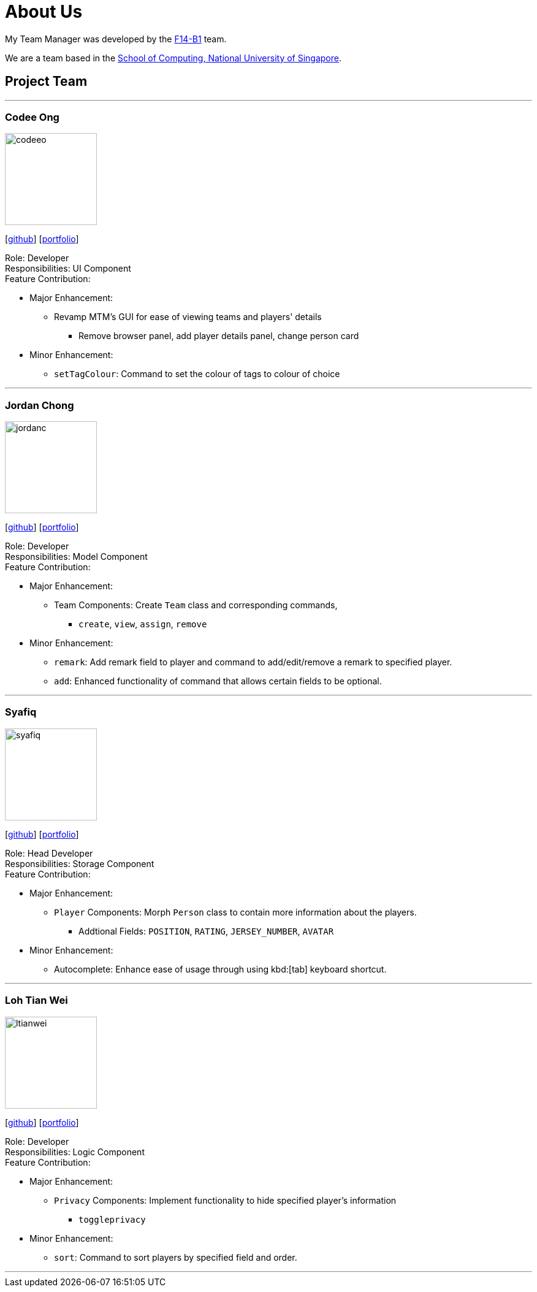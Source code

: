 = About Us
:relfileprefix: team/
:imagesDir: images
:stylesDir: stylesheets

My Team Manager was developed by the https://github.com/CS2103JAN2018-F14-B1[F14-B1] team. +

We are a team based in the http://www.comp.nus.edu.sg[School of Computing, National University of Singapore].

== Project Team

'''

=== Codee Ong
image::codeeo.jpg[width="150", align="left"]
{empty}[https://github.com/codeeong[github]] [<<codeeong#, portfolio>>]

Role: Developer +
Responsibilities: UI Component +
Feature Contribution:

* Major Enhancement:
** Revamp MTM's GUI for ease of viewing teams and players' details
*** Remove browser panel, add player details panel, change person card
* Minor Enhancement:
** `setTagColour`: Command to set the colour of tags to colour of choice

'''

=== Jordan Chong
image::jordanc.jpg[width="150", align="left"]
{empty}[http://github.com/jordancjq[github]] [<<jordanchong#, portfolio>>]

Role: Developer +
Responsibilities: Model Component +
Feature Contribution:

* Major Enhancement:
** Team Components: Create `Team` class and corresponding commands,
*** `create`, `view`, `assign`, `remove`
* Minor Enhancement:
** `remark`: Add remark field to player and command to add/edit/remove a remark to specified player.
** `add`: Enhanced functionality of command that allows certain fields to be optional.

'''

=== Syafiq
image::syafiq.jpg[width="150", align="left"]
{empty}[http://github.com/lithiumlkid[github]] [<<syafiq#, portfolio>>]

Role: Head Developer +
Responsibilities: Storage Component +
Feature Contribution:

* Major Enhancement:
** `Player` Components: Morph `Person` class to contain more information about the players.
*** Addtional Fields: `POSITION`, `RATING`, `JERSEY_NUMBER`, `AVATAR`
* Minor Enhancement:
** Autocomplete: Enhance ease of usage through using kbd:[tab] keyboard shortcut.

'''

=== Loh Tian Wei
image::ltianwei.jpg[width="150", align="left"]
{empty}[http://github.com/lohtianwei[github]] [<<lohtianwei#, portfolio>>]

Role: Developer +
Responsibilities: Logic Component +
Feature Contribution:

* Major Enhancement:
** `Privacy` Components: Implement functionality to hide specified player's information
*** `toggleprivacy`
* Minor Enhancement:
** `sort`: Command to sort players by specified field and order.

'''
